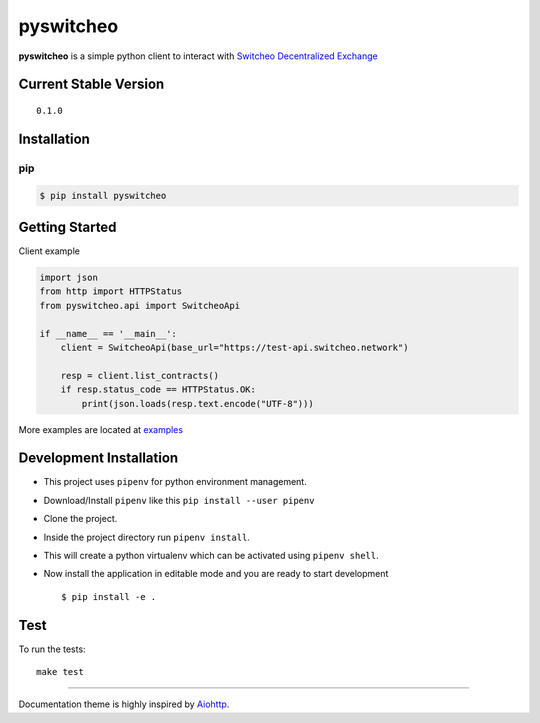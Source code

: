 ==========
pyswitcheo
==========

.. image:: https://raw.githubusercontent.com/ansrivas/pyswitcheo/master/docs/source/_static/2.png
   :width: 100px
   :height: 100px
   :alt: Switcheo Decentralized Exchange
   :align: left

|License: MIT| |CircleCI| |Coverage| |Documentation|

**pyswitcheo** is a simple python client to interact with `Switcheo Decentralized Exchange <https://switcheo.exchange/>`_

Current Stable Version
----------------------

::

    0.1.0

Installation
------------

pip
~~~

.. code-block:: bash

  $ pip install pyswitcheo


Getting Started
----------------

Client example

.. code-block:: python

  import json
  from http import HTTPStatus
  from pyswitcheo.api import SwitcheoApi

  if __name__ == '__main__':
      client = SwitcheoApi(base_url="https://test-api.switcheo.network")

      resp = client.list_contracts()
      if resp.status_code == HTTPStatus.OK:
          print(json.loads(resp.text.encode("UTF-8")))


More examples are located at `examples <https://github.com/ansrivas/pyswitcheo/tree/master/examples>`_


Development Installation
-------------------------


-  This project uses ``pipenv`` for python environment management.
-  Download/Install ``pipenv`` like this ``pip install --user pipenv``
-  Clone the project.
-  Inside the project directory run ``pipenv install``.
-  This will create a python virtualenv which can be activated using ``pipenv shell``.
-  Now install the application in editable mode and you are ready to
   start development

   ::

       $ pip install -e .

Test
----

To run the tests:

::

    make test


-------

Documentation theme is highly inspired by `Aiohttp <http://docs.aiohttp.org/en/stable/>`_.


.. |License: MIT| image:: https://img.shields.io/badge/License-MIT-yellow.svg
   :target: https://opensource.org/licenses/MIT
.. |CircleCI| image:: https://circleci.com/gh/ansrivas/pyswitcheo.svg?style=svg
   :target: https://circleci.com/gh/ansrivas/pyswitcheo
.. |Coverage| image:: https://coveralls.io/repos/github/ansrivas/pyswitcheo/badge.svg
   :target: https://coveralls.io/github/ansrivas/pyswitcheo
.. |Documentation| image:: https://readthedocs.org/projects/pyswitcheo/badge/?version=latest
  :target: https://pyswitcheo.readthedocs.io/en/latest/?badge=latest
  :alt: Documentation Status
